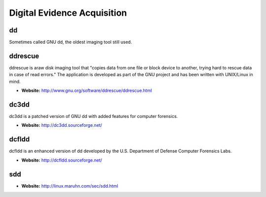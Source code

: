 Digital Evidence Acquisition
============================

dd
---
Sometimes called GNU dd, the oldest imaging tool still used.

ddrescue
--------
ddrescue is araw disk imaging tool that "copies data from one file or block device to another, trying hard to rescue data in case of read errors." The application is developed as part of the GNU project and has been written with UNIX/Linux in mind.

* **Website:** http://www.gnu.org/software/ddrescue/ddrescue.html

dc3dd
-----
dc3dd is a patched version of GNU dd with added features for computer forensics.

* **Website:** http://dc3dd.sourceforge.net/

dcfldd
-------
dcfldd is an enhanced version of dd developed by the U.S. Department of Defense Computer Forensics Labs.

* **Website:** http://dcfldd.sourceforge.net/


sdd
----
* **Website:** http://linux.maruhn.com/sec/sdd.html


